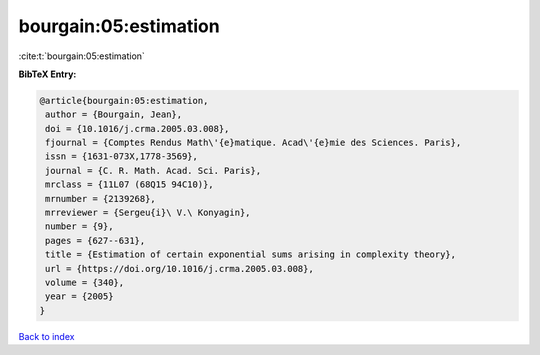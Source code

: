 bourgain:05:estimation
======================

:cite:t:`bourgain:05:estimation`

**BibTeX Entry:**

.. code-block:: bibtex

   @article{bourgain:05:estimation,
    author = {Bourgain, Jean},
    doi = {10.1016/j.crma.2005.03.008},
    fjournal = {Comptes Rendus Math\'{e}matique. Acad\'{e}mie des Sciences. Paris},
    issn = {1631-073X,1778-3569},
    journal = {C. R. Math. Acad. Sci. Paris},
    mrclass = {11L07 (68Q15 94C10)},
    mrnumber = {2139268},
    mrreviewer = {Sergeu{i}\ V.\ Konyagin},
    number = {9},
    pages = {627--631},
    title = {Estimation of certain exponential sums arising in complexity theory},
    url = {https://doi.org/10.1016/j.crma.2005.03.008},
    volume = {340},
    year = {2005}
   }

`Back to index <../By-Cite-Keys.rst>`_
